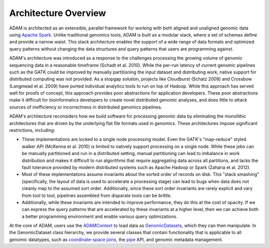 Architecture Overview
=====================

ADAM is architected as an extensible, parallel framework for working
with both aligned and unaligned genomic data using `Apache
Spark <https://spark.apache.org>`__. Unlike traditional genomics tools,
ADAM is built as a modular stack, where a set of schemas define and
provide a narrow waist. This stack architecture enables the support of a
wide range of data formats and optimized query patterns without changing
the data structures and query patterns that users are programming
against.

ADAM's architecture was introduced as a response to the challenges
processing the growing volume of genomic sequencing data in a reasonable
timeframe (Schadt et al. 2010). While the per-run latency of current
genomic pipelines such as the GATK could be improved by manually
partitioning the input dataset and distributing work, native support for
distributed computing was not provided. As a stopgap solution, projects
like Cloudburst (Schatz 2009) and Crossbow (Langmead et al. 2009) have
ported individual analytics tools to run on top of Hadoop. While this
approach has served well for proofs of concept, this approach provides
poor abstractions for application developers. These poor abstractions
make it difficult for bioinformatics developers to create novel
distributed genomic analyses, and does little to attack sources of
inefficiency or incorrectness in distributed genomics pipelines.

ADAM's architecture reconsiders how we build software for processing
genomic data by eliminating the monolithic architectures that are driven
by the underlying flat file formats used in genomics. These
architectures impose significant restrictions, including:

-  These implementations are locked to a single node processing model.
   Even the GATK's "map-reduce" styled walker API (McKenna et al. 2010)
   is limited to natively support processing on a single node. While
   these jobs can be manually partitioned and run in a distributed
   setting, manual partitioning can lead to imbalance in work
   distribution and makes it difficult to run algorithms that require
   aggregating data across all partitions, and lacks the fault tolerance
   provided by modern distributed systems such as Apache Hadoop or Spark
   (Zaharia et al. 2012).
-  Most of these implementations assume
   invariants about the sorted order of records on disk. This "stack
   smashing" (specifically, the layout of data is used to accelerate a
   processing stage) can lead to bugs when data does not cleanly map to
   the assumed sort order. Additionally, since these sort order
   invariants are rarely explicit and vary from tool to tool, pipelines
   assembled from disparate tools can be brittle.
-  Additionally,
   while these invariants are intended to improve performance, they do
   this at the cost of opacity. If we can express the query patterns
   that are accelerated by these invariants at a higher level, then we
   can achieve both a better programming environment and enable various
   query optimizations.

At the core of ADAM, users use the `ADAMContext <../api/adamContext.html>`__ to
load data as `GenomicDatasets <../api/genomicDataset.html>`__, which they can then
manipulate. In the GenomicDataset class hierarchy, we provide several
classes that contain functionality that is applicable to all genomic
datatypes, such as `coordinate-space joins <../api/joins.html>`__, the
`pipe <../api/pipes.html>`__ API, and genomic metadata management.
